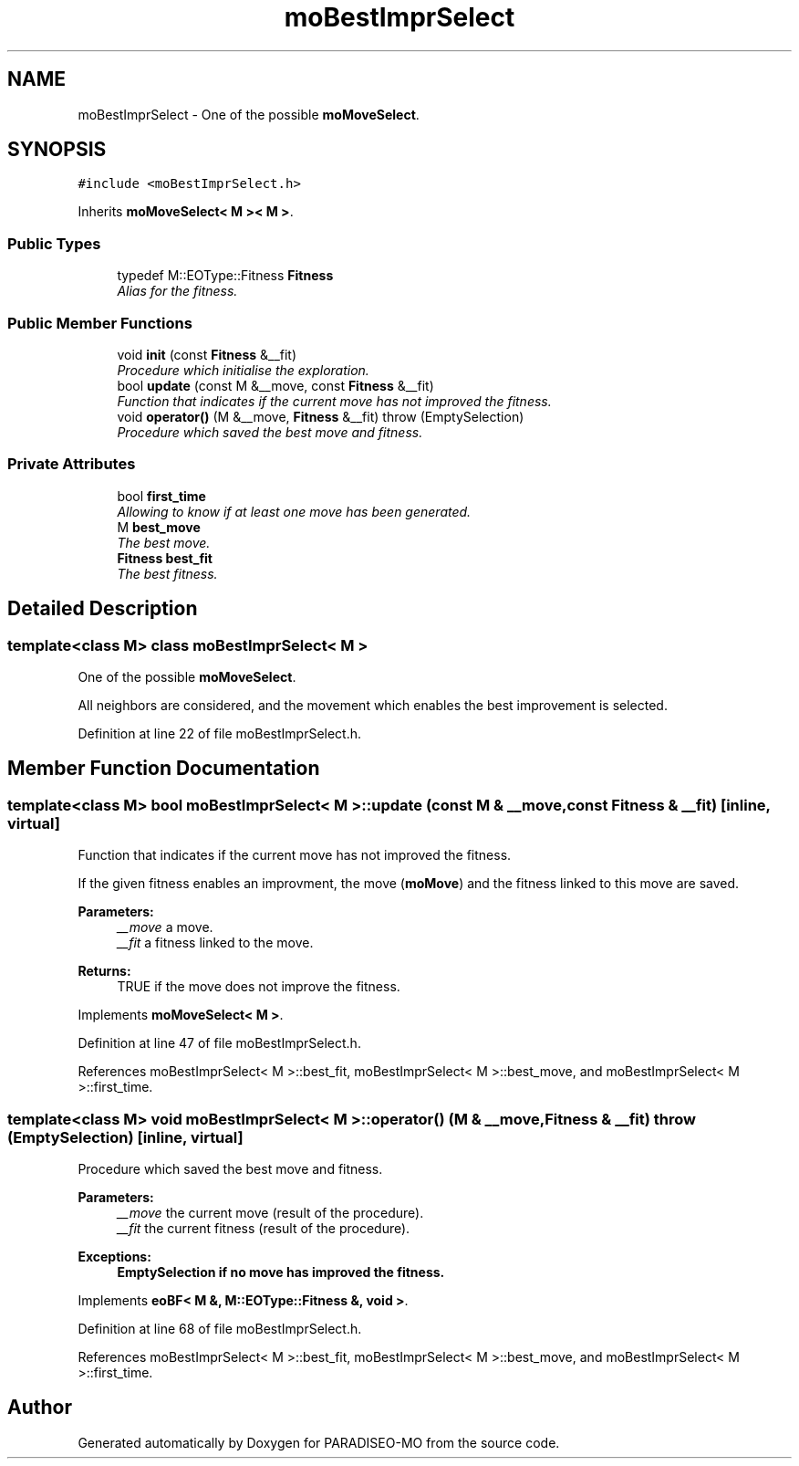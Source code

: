 .TH "moBestImprSelect" 3 "31 Jul 2007" "Version 0.1" "PARADISEO-MO" \" -*- nroff -*-
.ad l
.nh
.SH NAME
moBestImprSelect \- One of the possible \fBmoMoveSelect\fP.  

.PP
.SH SYNOPSIS
.br
.PP
\fC#include <moBestImprSelect.h>\fP
.PP
Inherits \fBmoMoveSelect< M >< M >\fP.
.PP
.SS "Public Types"

.in +1c
.ti -1c
.RI "typedef M::EOType::Fitness \fBFitness\fP"
.br
.RI "\fIAlias for the fitness. \fP"
.in -1c
.SS "Public Member Functions"

.in +1c
.ti -1c
.RI "void \fBinit\fP (const \fBFitness\fP &__fit)"
.br
.RI "\fIProcedure which initialise the exploration. \fP"
.ti -1c
.RI "bool \fBupdate\fP (const M &__move, const \fBFitness\fP &__fit)"
.br
.RI "\fIFunction that indicates if the current move has not improved the fitness. \fP"
.ti -1c
.RI "void \fBoperator()\fP (M &__move, \fBFitness\fP &__fit)  throw (EmptySelection)"
.br
.RI "\fIProcedure which saved the best move and fitness. \fP"
.in -1c
.SS "Private Attributes"

.in +1c
.ti -1c
.RI "bool \fBfirst_time\fP"
.br
.RI "\fIAllowing to know if at least one move has been generated. \fP"
.ti -1c
.RI "M \fBbest_move\fP"
.br
.RI "\fIThe best move. \fP"
.ti -1c
.RI "\fBFitness\fP \fBbest_fit\fP"
.br
.RI "\fIThe best fitness. \fP"
.in -1c
.SH "Detailed Description"
.PP 

.SS "template<class M> class moBestImprSelect< M >"
One of the possible \fBmoMoveSelect\fP. 

All neighbors are considered, and the movement which enables the best improvement is selected. 
.PP
Definition at line 22 of file moBestImprSelect.h.
.SH "Member Function Documentation"
.PP 
.SS "template<class M> bool \fBmoBestImprSelect\fP< M >::update (const M & __move, const \fBFitness\fP & __fit)\fC [inline, virtual]\fP"
.PP
Function that indicates if the current move has not improved the fitness. 
.PP
If the given fitness enables an improvment, the move (\fBmoMove\fP) and the fitness linked to this move are saved.
.PP
\fBParameters:\fP
.RS 4
\fI__move\fP a move. 
.br
\fI__fit\fP a fitness linked to the move. 
.RE
.PP
\fBReturns:\fP
.RS 4
TRUE if the move does not improve the fitness. 
.RE
.PP

.PP
Implements \fBmoMoveSelect< M >\fP.
.PP
Definition at line 47 of file moBestImprSelect.h.
.PP
References moBestImprSelect< M >::best_fit, moBestImprSelect< M >::best_move, and moBestImprSelect< M >::first_time.
.SS "template<class M> void \fBmoBestImprSelect\fP< M >::operator() (M & __move, \fBFitness\fP & __fit)  throw (\fBEmptySelection\fP)\fC [inline, virtual]\fP"
.PP
Procedure which saved the best move and fitness. 
.PP
\fBParameters:\fP
.RS 4
\fI__move\fP the current move (result of the procedure). 
.br
\fI__fit\fP the current fitness (result of the procedure). 
.RE
.PP
\fBExceptions:\fP
.RS 4
\fI\fBEmptySelection\fP\fP if no move has improved the fitness. 
.RE
.PP

.PP
Implements \fBeoBF< M &, M::EOType::Fitness &, void >\fP.
.PP
Definition at line 68 of file moBestImprSelect.h.
.PP
References moBestImprSelect< M >::best_fit, moBestImprSelect< M >::best_move, and moBestImprSelect< M >::first_time.

.SH "Author"
.PP 
Generated automatically by Doxygen for PARADISEO-MO from the source code.
